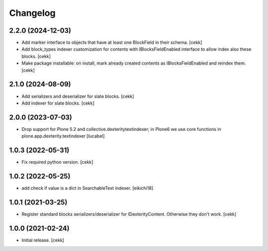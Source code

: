 Changelog
=========

2.2.0 (2024-12-03)
------------------

- Add marker interface to objects that have at least one BlockField in their schema.
  [cekk]
- Add block_types indexer customization for contents with IBlocksFieldEnabled interface to allow index also these blocks.
  [cekk]
- Make package installable: on install, mark already created contents as IBlocksFieldEnabled and reindex them.
  [cekk]

2.1.0 (2024-08-09)
------------------
- Add serializers and deserializer for slate blocks.
  [cekk]
- Add indexer for slate blocks.
  [cekk]

2.0.0 (2023-07-03)
------------------

- Drop support for Plone 5.2 and collective.dexteritytextindexer; in Plone6
  we use core functions in plone.app.dexterity.textindexer
  [lucabel]

1.0.3 (2022-05-31)
------------------

- Fix required python version.
  [cekk]

1.0.2 (2022-05-25)
------------------

- add check if value is a dict in SearchableText indexer.
  [eikichi18]


1.0.1 (2021-03-25)
------------------

- Register standard blocks serializers/deserializer for IDexterityContent. Otherwise they don't work.
  [cekk]


1.0.0 (2021-02-24)
------------------

- Initial release.
  [cekk]
